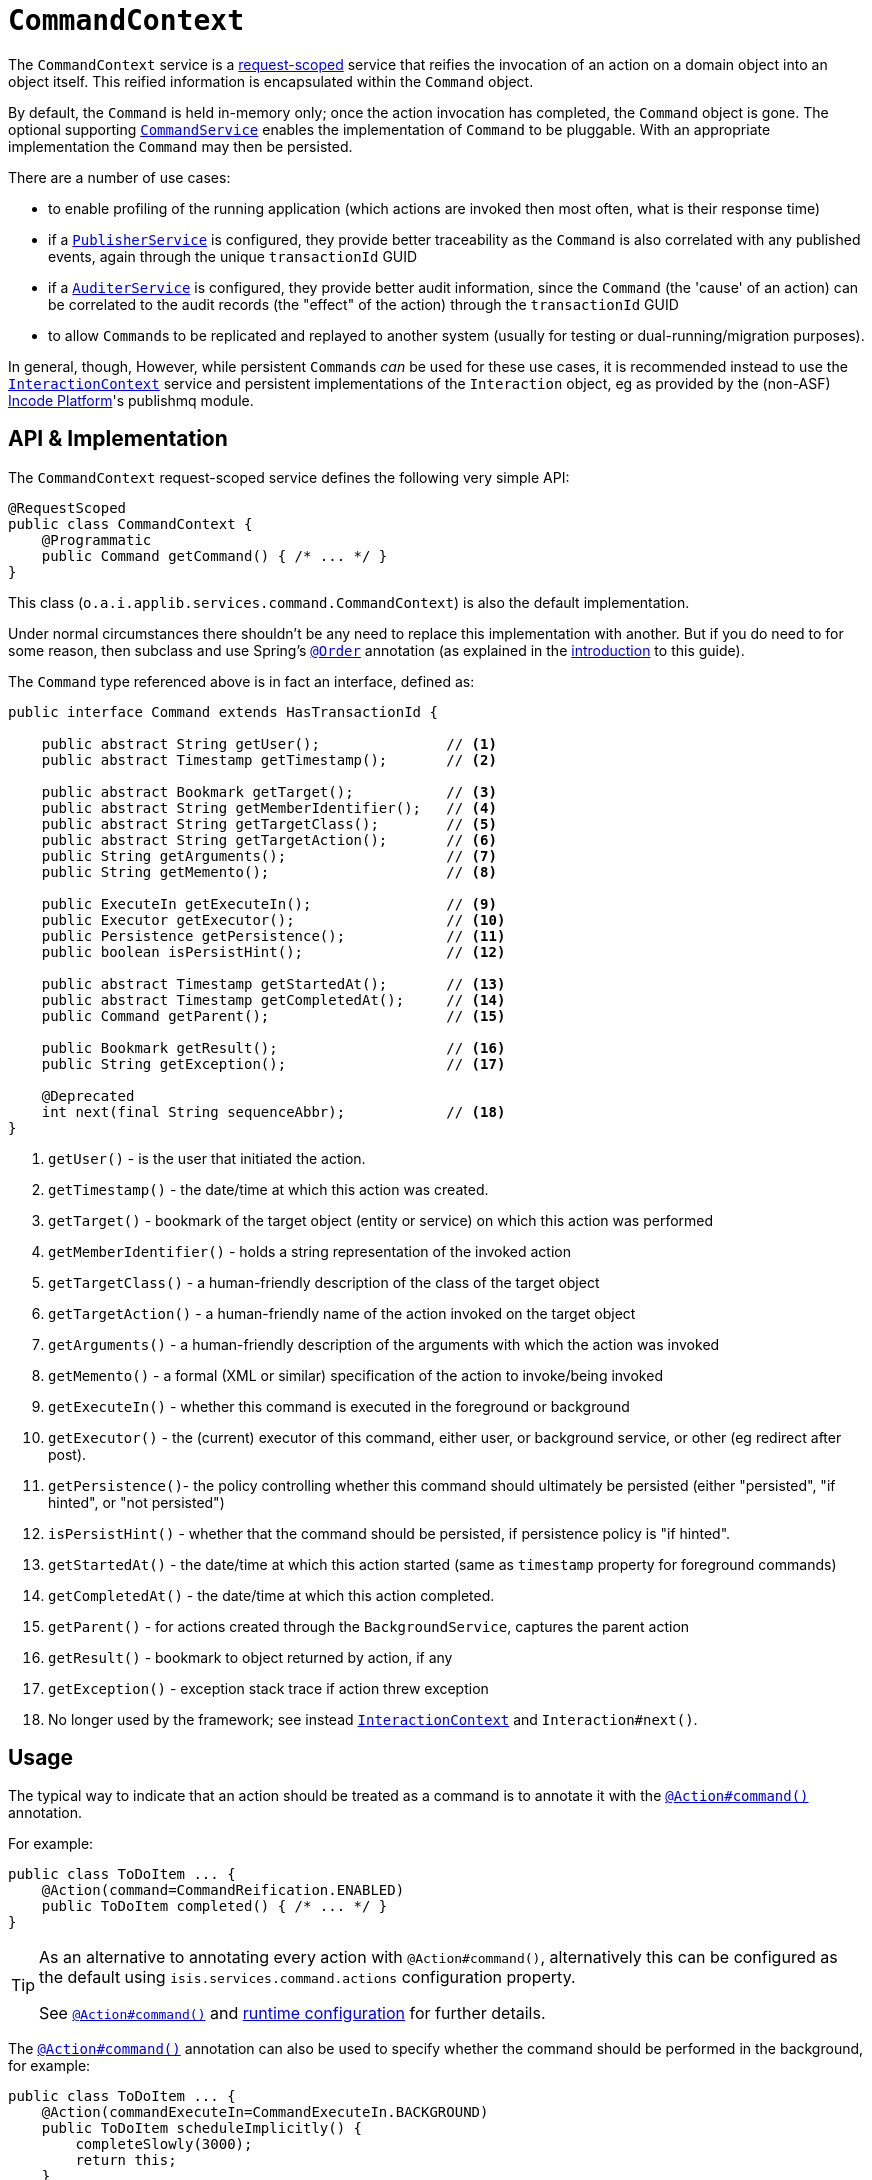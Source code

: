 [[CommandContext]]
= `CommandContext`
:Notice: Licensed to the Apache Software Foundation (ASF) under one or more contributor license agreements. See the NOTICE file distributed with this work for additional information regarding copyright ownership. The ASF licenses this file to you under the Apache License, Version 2.0 (the "License"); you may not use this file except in compliance with the License. You may obtain a copy of the License at. http://www.apache.org/licenses/LICENSE-2.0 . Unless required by applicable law or agreed to in writing, software distributed under the License is distributed on an "AS IS" BASIS, WITHOUT WARRANTIES OR  CONDITIONS OF ANY KIND, either express or implied. See the License for the specific language governing permissions and limitations under the License.
:page-partial:



The `CommandContext` service is a xref:refguide:applib-ant:RequestScoped.adoc[request-scoped] service that reifies the invocation of an action on a domain object into an object itself.
This reified information is encapsulated within the `Command` object.

By default, the `Command` is held in-memory only; once the action invocation has completed, the `Command` object is gone.
The optional supporting xref:refguide:applib-svc:application-layer-spi/CommandService.adoc[`CommandService`] enables the implementation of `Command` to be pluggable.
With an appropriate implementation
// TODO: v2: update for extensions (eg as provided by the (non-ASF) link:https://platform.incode.org[Incode Platform^]'s command module's xref:refguide:applib-svc:application-layer-spi/CommandService.adoc[`CommandService`])
the `Command` may then be persisted.

There are a number of use cases:

* to enable profiling of the running application (which actions are invoked then most often, what is their response time)
* if a xref:refguide:applib-svc:persistence-layer-spi/PublisherService.adoc[`PublisherService`] is configured, they provide better traceability as the `Command` is also correlated with any published events, again through the unique `transactionId` GUID
* if a xref:refguide:applib-svc:spi/AuditerService.adoc[`AuditerService`] is configured, they provide better audit information, since the `Command` (the 'cause' of an action) can be correlated to the audit records (the "effect" of the action) through the `transactionId` GUID
* to allow ``Command``s to be replicated and replayed to another system (usually for testing or dual-running/migration purposes).

In general, though, However, while persistent ``Command``s _can_ be used for these use cases, it is recommended instead to use the xref:refguide:applib-svc:application-layer-api/InteractionContext.adoc[`InteractionContext`] service and persistent implementations of the ``Interaction`` object, eg as provided by the (non-ASF) link:https://platform.incode.org[Incode Platform^]'s publishmq module.





//== Screencast
//
//
//The link:https://www.youtube.com/watch?v=tqXUZkPB3EI[screencast] provides a run-through of the command (profiling) service, auditing service, publishing service (note: auditing service has since been replaced by `AuditerService`, and publishing service by `PublisherService`).
//It also shows how commands can be run in the background either explicitly by scheduling through the background service or implicitly by way of a framework annotation.
//
//
//[NOTE]
//====
//Note that this screencast shows an earlier version of the xref:vw:ROOT:about.adoc[Wicket viewer] UI (specifically, pre 1.8.0).
//====




== API & Implementation

The `CommandContext` request-scoped service defines the following very simple API:

[source,java]
----
@RequestScoped
public class CommandContext {
    @Programmatic
    public Command getCommand() { /* ... */ }
}
----

This class (`o.a.i.applib.services.command.CommandContext`) is also the default implementation.

Under normal circumstances there shouldn't be any need to replace this implementation with another.
But if you do need to for some reason, then subclass and use Spring's link:https://docs.spring.io/spring-framework/docs/current/javadoc-api/org/springframework/core/annotation/Order.html[`@Order`] annotation (as explained in the xref:refguide:applib-svc:about.adoc#overriding-the-services.adoc[introduction] to this guide).


The `Command` type referenced above is in fact an interface, defined as:

[source,java]
----
public interface Command extends HasTransactionId {

    public abstract String getUser();               // <1>
    public abstract Timestamp getTimestamp();       // <2>

    public abstract Bookmark getTarget();           // <3>
    public abstract String getMemberIdentifier();   // <4>
    public abstract String getTargetClass();        // <5>
    public abstract String getTargetAction();       // <6>
    public String getArguments();                   // <7>
    public String getMemento();                     // <8>

    public ExecuteIn getExecuteIn();                // <9>
    public Executor getExecutor();                  // <10>
    public Persistence getPersistence();            // <11>
    public boolean isPersistHint();                 // <12>

    public abstract Timestamp getStartedAt();       // <13>
    public abstract Timestamp getCompletedAt();     // <14>
    public Command getParent();                     // <15>

    public Bookmark getResult();                    // <16>
    public String getException();                   // <17>

    @Deprecated
    int next(final String sequenceAbbr);            // <18>
}
----
<1> `getUser()` - is the user that initiated the action.
<2> `getTimestamp()` - the date/time at which this action was created.
<3> `getTarget()` - bookmark of the target object (entity or service) on which this action was performed
<4> `getMemberIdentifier()` - holds a string representation of the invoked action
<5> `getTargetClass()` - a human-friendly description of the class of the target object
<6> `getTargetAction()` - a human-friendly name of the action invoked on the target object
<7> `getArguments()` - a human-friendly description of the arguments with which the action was invoked
<8> `getMemento()` - a formal (XML or similar) specification of the action to invoke/being invoked
<9> `getExecuteIn()` - whether this command is executed in the foreground or background
<10> `getExecutor()` - the (current) executor of this command, either user, or background service, or other (eg redirect after post).
<11> `getPersistence()`- the policy controlling whether this command should ultimately be persisted (either "persisted", "if hinted", or "not persisted")
<12> `isPersistHint()` - whether that the command should be persisted, if persistence policy is "if hinted".
<13> `getStartedAt()` - the date/time at which this action started (same as `timestamp` property for foreground commands)
<14> `getCompletedAt()` - the date/time at which this action completed.
<15> `getParent()` - for actions created through the `BackgroundService`, captures the parent action
<16> `getResult()` - bookmark to object returned by action, if any
<17> `getException()` - exception stack trace if action threw exception
<18> No longer used by the framework; see instead
xref:refguide:applib-svc:application-layer-api/InteractionContext.adoc[`InteractionContext`] and `Interaction#next()`.



== Usage

The typical way to indicate that an action should be treated as a command is to annotate it with the xref:refguide:applib-ant:Action.adoc#command[`@Action#command()`] annotation.

For example:

[source,java]
----
public class ToDoItem ... {
    @Action(command=CommandReification.ENABLED)
    public ToDoItem completed() { /* ... */ }
}
----


[TIP]
====
As an alternative to annotating every action with `@Action#command()`, alternatively this can be configured as the default using `isis.services.command.actions` configuration property.

See xref:refguide:applib-ant:Action.adoc#command[`@Action#command()`] and xref:refguide:config:configuring-core.adoc[runtime configuration] for further details.
====


The xref:refguide:applib-ant:Action.adoc#command[`@Action#command()`] annotation can also be used to specify whether the command should be performed in the background, for example:

[source,java]
----
public class ToDoItem ... {
    @Action(commandExecuteIn=CommandExecuteIn.BACKGROUND)
    public ToDoItem scheduleImplicitly() {
        completeSlowly(3000);
        return this;
    }
}
----

When a background command is invoked, the user is returned the command object itself (to provide a handle to the command being invoked).

This requires that an implementation of xref:refguide:applib-svc:application-layer-spi/CommandService.adoc[`CommandService`] that persists the commands (such as the (non-ASF) link:https://platform.incode.org[Incode Platform^]'s command module's `CommandService`) is configured.
It also requires that a scheduler is configured to execute the background commands, see xref:refguide:applib-svc:application-layer-spi/BackgroundCommandService.adoc[`BackgroundCommandService`]).



== Interacting with the services

Typically domain objects will have little need to interact with the `CommandContext` and `Command` directly; what is more useful is that these are persisted in support of the various use cases identified above.

One case however where a domain object might want to obtain the `Command` is to determine whether it has been invoked in the foreground, or in the background.
It can do this using the `getExecutedIn()` method:

Although not often needed, this then allows the domain object to access the `Command` object through the `CommandContext` service.
To expand the above example:


[source,java]
----
public class ToDoItem ... {
    @Action(
        command=CommandReification.ENABLED,
        commandExecuteIn=CommandExecuteIn.BACKGROUND
    )
    public ToDoItem completed() {
        ...
        Command currentCommand = commandContext.getCommand();
        ...
    }
    @Inject
    CommandContext commandContext;
}
----


If run in the background, it might then notify the user (eg by email) if all work is done.

This leads us onto a related point, distinguishing the current effective user vs the originating "real" user.
When running in the foreground, the current user can be obtained from the xref:refguide:applib-svc:core-domain-api/UserService.adoc[`UserService`], using:

[source,java]
----
String user = userService.getUser().getName();
----

If running in the background, however, then the current user will be the credentials of the background process, for example as run by a Quartz scheduler job.

The domain object can still obtain the original ("effective") user that caused the job to be created, using:

[source,java]
----
String user = commandContext.getCommand().getUser();
----





== Related Services

The xref:refguide:applib-svc:application-layer-api/CommandContext.adoc[`CommandContext`] service is very similar in nature to the xref:refguide:applib-svc:application-layer-api/InteractionContext.adoc[`InteractionContext`], in that the `Command` object accessed through it is very similar to the `Interaction` object obtained from the `InteractionContext`.
The principle distinction is that while `Command` represents the __intention__ to invoke an action or edit a property, the `Interaction` (and contained ``Execution``s) represents the actual execution.

Most of the time a `Command` will be followed directly by its corresponding `Interaction`.
However, if the `Command` is annotated to run in the background (using xref:refguide:applib-ant:Action.adoc#command[`@Action#commandExecuteIn()`], or is explicitly created through the xref:refguide:applib-svc:application-layer-api/BackgroundService.adoc[`BackgroundService`], then the actual interaction/execution is deferred until some other mechanism invokes the command (eg as described xref:userguide:btb:about.adoc#BackgroundCommandExecution[here]).
The persistence of background commands requires a configured xref:refguide:applib-svc:application-layer-spi/BackgroundCommandService.adoc[`BackgroundCommandService`]) to actually persist such commands for execution.

``Command``s - even if executed in the foreground - can also be persisted by way of the xref:refguide:applib-svc:application-layer-spi/CommandService.adoc[`CommandService`].
Implementations of `CommandService` and `BackgroundCommandService` are intended to go together, so that child ``Command``s persistent (to be executed in the background) can be associated with their parent ``Command``s (executed in the foreground, with the background `Command` created explicitly through the xref:refguide:applib-svc:application-layer-api/BackgroundService.adoc[`BackgroundService`]).
